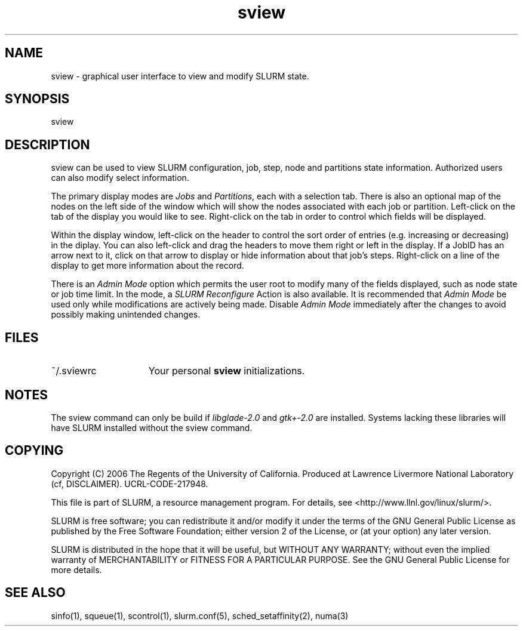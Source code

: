 .TH "sview" "1" "SLURM 1.2" "October 2006" "SLURM Commands"
.SH "NAME"
.LP 
sview \- graphical user interface to view and modify SLURM state.

.SH "SYNOPSIS"
.LP 
sview

.SH "DESCRIPTION"
.LP 
sview can be used to view SLURM configuration, job, 
step, node and partitions state information. 
Authorized users can also modify select information.
.LP
The primary display modes are \fIJobs\fR and \fIPartitions\fR, each with a selection tab.
There is also an optional map of the nodes on the left side of the window which 
will show the nodes associated with each job or partition.
Left\-click on the tab of the display you would like to see. 
Right\-click on the tab in order to control which fields will be displayed.
.LP
Within the display window, left-click on the header to control the sort 
order of entries (e.g. increasing or decreasing) in the diplay.
You can also left\-click and drag the headers to move them right or left in the display.
If a JobID has an arrow next to it, click on that arrow to display or hide 
information about that job's steps. 
Right\-click on a line of the display to get more information about the record.
.LP
There is an \fIAdmin Mode\fR option which permits the user root to modify many of 
the fields displayed, such as node state or job time limit.
In the mode, a \fISLURM Reconfigure\fR Action is also available.
It is recommended that \fIAdmin Mode\fR be used only while modifications are 
actively being made. 
Disable \fIAdmin Mode\fR immediately after the changes to avoid possibly making 
unintended changes. 

.SH "FILES"
.LP
.TP 15
~/.sviewrc
Your personal \fBsview\fR initializations.

.SH "NOTES"
The sview command can only be build if \fIlibglade\-2.0\fR and 
\fIgtk+\-2.0\fR are installed. 
Systems lacking these libraries will have SLURM installed without
the sview command.

.SH "COPYING"
Copyright (C) 2006 The Regents of the University of California.
Produced at Lawrence Livermore National Laboratory (cf, DISCLAIMER).
UCRL-CODE-217948.
.LP
This file is part of SLURM, a resource management program.
For details, see <http://www.llnl.gov/linux/slurm/>.
.LP
SLURM is free software; you can redistribute it and/or modify it under
the terms of the GNU General Public License as published by the Free
Software Foundation; either version 2 of the License, or (at your option)
any later version.
.LP
SLURM is distributed in the hope that it will be useful, but WITHOUT ANY
WARRANTY; without even the implied warranty of MERCHANTABILITY or FITNESS
FOR A PARTICULAR PURPOSE.  See the GNU General Public License for more
details.

.SH "SEE ALSO"
.LP 
sinfo(1), squeue(1), scontrol(1), slurm.conf(5), 
sched_setaffinity(2), numa(3)
